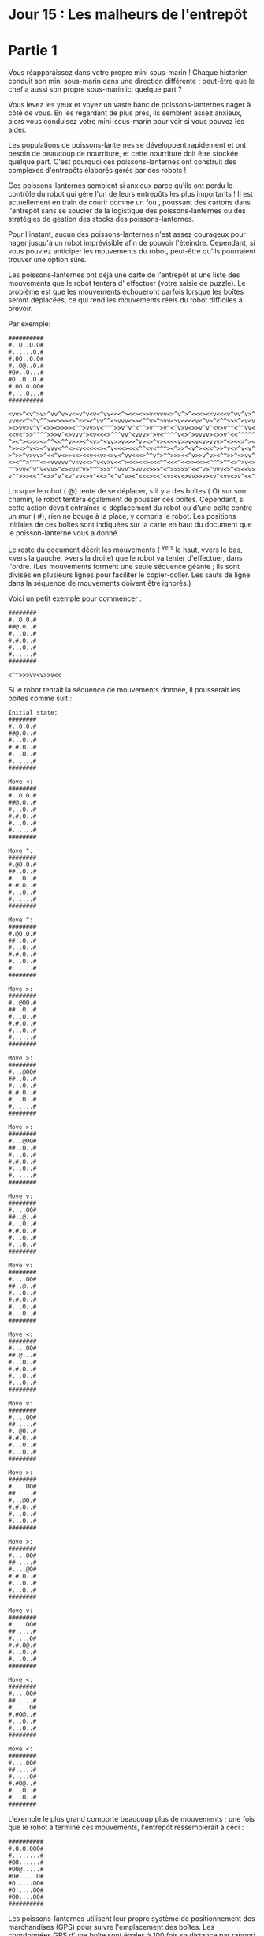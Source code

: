 * Jour 15 : Les malheurs de l'entrepôt 

* Partie 1
Vous réapparaissez dans votre propre mini sous-marin ! Chaque historien conduit son mini sous-marin dans une direction différente ; peut-être que le chef a aussi son propre sous-marin ici quelque part ?

Vous levez les yeux et voyez un vaste banc de poissons-lanternes nager à côté de vous. En les regardant de plus près, ils semblent assez anxieux, alors vous conduisez votre mini-sous-marin pour voir si vous pouvez les aider.

Les populations de poissons-lanternes se développent rapidement et ont besoin de beaucoup de nourriture, et cette nourriture doit être stockée quelque part. C'est pourquoi ces poissons-lanternes ont construit des complexes d'entrepôts élaborés gérés par des robots !

Ces poissons-lanternes semblent si anxieux parce qu'ils ont perdu le contrôle du robot qui gère l'un de leurs entrepôts les plus importants ! Il est actuellement en train de courir comme un fou , poussant des cartons dans l'entrepôt sans se soucier de la logistique des poissons-lanternes ou des stratégies de gestion des stocks des poissons-lanternes.

Pour l'instant, aucun des poissons-lanternes n'est assez courageux pour nager jusqu'à un robot imprévisible afin de pouvoir l'éteindre. Cependant, si vous pouviez anticiper les mouvements du robot, peut-être qu'ils pourraient trouver une option sûre.

Les poissons-lanternes ont déjà une carte de l'entrepôt et une liste des mouvements que le robot tentera d' effectuer (votre saisie de puzzle). Le problème est que les mouvements échoueront parfois lorsque les boîtes seront déplacées, ce qui rend les mouvements réels du robot difficiles à prévoir.

Par exemple:
#+begin_example
##########
#..O..O.O#
#......O.#
#.OO..O.O#
#..O@..O.#
#O#..O...#
#O..O..O.#
#.OO.O.OO#
#....O...#
##########

<vv>^<v^>v>^vv^v>v<>v^v<v<^vv<<<^><<><>>v<vvv<>^v^>^<<<><<v<<<v^vv^v>^
vvv<<^>^v^^><<>>><>^<<><^vv^^<>vvv<>><^^v>^>vv<>v<<<<v<^v>^<^^>>>^<v<v
><>vv>v^v^<>><>>>><^^>vv>v<^^^>>v^v^<^^>v^^>v^<^v>v<>>v^v^<v>v^^<^^vv<
<<v<^>>^^^^>>>v^<>vvv^><v<<<>^^^vv^<vvv>^>v<^^^^v<>^>vvvv><>>v^<<^^^^^
^><^><>>><>^^<<^^v>>><^<v>^<vv>>v>>>^v><>^v><<<<v>>v<v<v>vvv>^<><<>^><
^>><>^v<><^vvv<^^<><v<<<<<><^v<<<><<<^^<v<^^^><^>>^<v^><<<^>>^v<v^v<v^
>^>>^v>vv>^<<^v<>><<><<v<<v><>v<^vv<<<>^^v^>^^>>><<^v>>v^v><^^>>^<>vv^
<><^^>^^^<><vvvvv^v<v<<>^v<v>v<<^><<><<><<<^^<<<^<<>><<><^^^>^^<>^>v<>
^^>vv<^v^v<vv>^<><v<^v>^^^>>>^^vvv^>vvv<>>>^<^>>>>>^<<^v>^vvv<>^<><<v>
v^^>>><<^^<>>^v^<v^vv<>v^<<>^<^v^v><^<<<><<^<v><v<>vv>>v><v^<vv<>v^<<^
#+end_example
Lorsque le robot ( @) tente de se déplacer, s'il y a des boîtes ( O) sur son chemin, le robot tentera également de pousser ces boîtes. Cependant, si cette action devait entraîner le déplacement du robot ou d'une boîte contre un mur ( #), rien ne bouge à la place, y compris le robot. Les positions initiales de ces boîtes sont indiquées sur la carte en haut du document que le poisson-lanterne vous a donné.

Le reste du document décrit les mouvements ( ^vers le haut, vvers le bas, <vers la gauche, >vers la droite) que le robot va tenter d'effectuer, dans l'ordre. (Les mouvements forment une seule séquence géante ; ils sont divisés en plusieurs lignes pour faciliter le copier-coller. Les sauts de ligne dans la séquence de mouvements doivent être ignorés.)

Voici un petit exemple pour commencer :
#+begin_example
########
#..O.O.#
##@.O..#
#...O..#
#.#.O..#
#...O..#
#......#
########

<^^>>>vv<v>>v<<
#+end_example
Si le robot tentait la séquence de mouvements donnée, il pousserait les boîtes comme suit :
#+begin_example
Initial state:
########
#..O.O.#
##@.O..#
#...O..#
#.#.O..#
#...O..#
#......#
########

Move <:
########
#..O.O.#
##@.O..#
#...O..#
#.#.O..#
#...O..#
#......#
########

Move ^:
########
#.@O.O.#
##..O..#
#...O..#
#.#.O..#
#...O..#
#......#
########

Move ^:
########
#.@O.O.#
##..O..#
#...O..#
#.#.O..#
#...O..#
#......#
########

Move >:
########
#..@OO.#
##..O..#
#...O..#
#.#.O..#
#...O..#
#......#
########

Move >:
########
#...@OO#
##..O..#
#...O..#
#.#.O..#
#...O..#
#......#
########

Move >:
########
#...@OO#
##..O..#
#...O..#
#.#.O..#
#...O..#
#......#
########

Move v:
########
#....OO#
##..@..#
#...O..#
#.#.O..#
#...O..#
#...O..#
########

Move v:
########
#....OO#
##..@..#
#...O..#
#.#.O..#
#...O..#
#...O..#
########

Move <:
########
#....OO#
##.@...#
#...O..#
#.#.O..#
#...O..#
#...O..#
########

Move v:
########
#....OO#
##.....#
#..@O..#
#.#.O..#
#...O..#
#...O..#
########

Move >:
########
#....OO#
##.....#
#...@O.#
#.#.O..#
#...O..#
#...O..#
########

Move >:
########
#....OO#
##.....#
#....@O#
#.#.O..#
#...O..#
#...O..#
########

Move v:
########
#....OO#
##.....#
#.....O#
#.#.O@.#
#...O..#
#...O..#
########

Move <:
########
#....OO#
##.....#
#.....O#
#.#O@..#
#...O..#
#...O..#
########

Move <:
########
#....OO#
##.....#
#.....O#
#.#O@..#
#...O..#
#...O..#
########
#+end_example
L'exemple le plus grand comporte beaucoup plus de mouvements ; une fois que le robot a terminé ces mouvements, l'entrepôt ressemblerait à ceci :
#+begin_example
##########
#.O.O.OOO#
#........#
#OO......#
#OO@.....#
#O#.....O#
#O.....OO#
#O.....OO#
#OO....OO#
##########
#+end_example
Les poissons-lanternes utilisent leur propre système de positionnement des marchandises (GPS) pour suivre l'emplacement des boîtes. Les coordonnées GPS d'une boîte sont égales à 100 fois sa distance par rapport au bord supérieur de la carte plus sa distance par rapport au bord gauche de la carte. (Ce processus ne s'arrête pas aux carreaux muraux ; mesurez jusqu'aux bords de la carte.)

Ainsi, la case illustrée ci-dessous a une distance de 1du bord supérieur de la carte et 4du bord gauche de la carte, ce qui donne une coordonnée GPS de 100 * 1 + 4 = 104.
#+begin_example
#######
#...O..
#......
#+end_example
Le poisson-lanterne voudrait connaître la somme des coordonnées GPS de toutes les boîtes une fois que le robot aura fini de se déplacer. Dans le grand exemple, la somme des coordonnées GPS de toutes les boîtes est 10092. Dans le petit exemple, la somme est 2028.

Prévoyez le mouvement du robot et des cartons dans l'entrepôt. Une fois que le robot a fini de se déplacer, quelle est la somme des coordonnées GPS de tous les cartons ?

** Votre réponse à l'énigme était 1509863.


* Partie 2
Les poissons-lanternes utilisent vos informations pour trouver un moment sûr pour nager et éteindre le robot défectueux ! Au moment où ils commencent à préparer un festival en votre honneur, des rapports commencent à arriver indiquant que le robot d'un deuxième entrepôt fonctionne également mal.

L'agencement de cet entrepôt est étonnamment similaire à celui que vous venez d'aider. Il y a une différence essentielle : tout, sauf le robot, est deux fois plus large ! La liste des mouvements du robot ne change pas.

Pour obtenir la carte plus large de l'entrepôt, commencez par votre carte d'origine et, pour chaque tuile, effectuez les modifications suivantes :

Si la tuile est #, la nouvelle carte contient ##à la place.
Si la tuile est O, la nouvelle carte contient []à la place.
Si la tuile est ., la nouvelle carte contient ..à la place.
Si la tuile est @, la nouvelle carte contient @.à la place.
Cela produira une nouvelle carte d'entrepôt qui sera deux fois plus large et avec des cases larges représentées par []. (Le robot ne change pas de taille.)

L'exemple plus grand d'avant ressemblerait maintenant à ceci :
#+begin_example
####################
##....[]....[]..[]##
##............[]..##
##..[][]....[]..[]##
##....[]@.....[]..##
##[]##....[]......##
##[]....[]....[]..##
##..[][]..[]..[][]##
##........[]......##
####################
#+end_example
Comme les boîtes sont désormais deux fois plus larges mais que le robot a toujours la même taille et la même vitesse, les boîtes peuvent être alignées de manière à pousser directement deux autres boîtes à la fois. Par exemple, considérons cette situation :
#+begin_example
#######
#...#.#
#.....#
#..OO@#
#..O..#
#.....#
#######

<vv<<^^<<^^
#+end_example
Après avoir redimensionné cette carte de manière appropriée, le robot déplacerait ces boîtes comme suit :
#+begin_example
Initial state:
##############
##......##..##
##..........##
##....[][]@.##
##....[]....##
##..........##
##############

Move <:
##############
##......##..##
##..........##
##...[][]@..##
##....[]....##
##..........##
##############

Move v:
##############
##......##..##
##..........##
##...[][]...##
##....[].@..##
##..........##
##############

Move v:
##############
##......##..##
##..........##
##...[][]...##
##....[]....##
##.......@..##
##############

Move <:
##############
##......##..##
##..........##
##...[][]...##
##....[]....##
##......@...##
##############

Move <:
##############
##......##..##
##..........##
##...[][]...##
##....[]....##
##.....@....##
##############

Move ^:
##############
##......##..##
##...[][]...##
##....[]....##
##.....@....##
##..........##
##############

Move ^:
##############
##......##..##
##...[][]...##
##....[]....##
##.....@....##
##..........##
##############

Move <:
##############
##......##..##
##...[][]...##
##....[]....##
##....@.....##
##..........##
##############

Move <:
##############
##......##..##
##...[][]...##
##....[]....##
##...@......##
##..........##
##############

Move ^:
##############
##......##..##
##...[][]...##
##...@[]....##
##..........##
##..........##
##############

Move ^:
##############
##...[].##..##
##...@.[]...##
##....[]....##
##..........##
##..........##
##############
#+end_example
Cet entrepôt utilise également le GPS pour localiser les boîtes. Pour ces boîtes plus grandes, les distances sont mesurées à partir du bord de la carte jusqu'au bord le plus proche de la boîte en question. Ainsi, la boîte illustrée ci-dessous a une distance de 1du bord supérieur de la carte et 5du bord gauche de la carte, ce qui donne une coordonnée GPS de 100 * 1 + 5 = 105.
#+begin_example
##########
##...[]...
##........
Dans la version agrandie de l'exemple plus grand ci-dessus, une fois que le robot a terminé tous ses mouvements, l'entrepôt ressemblerait à ceci :
#+begin_example
####################
##[].......[].[][]##
##[]...........[].##
##[]........[][][]##
##[]......[]....[]##
##..##......[]....##
##..[]............##
##..@......[].[][]##
##......[][]..[]..##
####################
#+end_example
La somme des coordonnées GPS de ces cases est 9021.

Prévoyez le mouvement du robot et des cartons dans ce nouvel entrepôt agrandi. Quelle est la somme des coordonnées GPS finales de tous les cartons ?

** Votre réponse à l'énigme était 1548815.

Les deux parties de ce puzzle sont complètes ! Elles fournissent deux étoiles d'or : **
